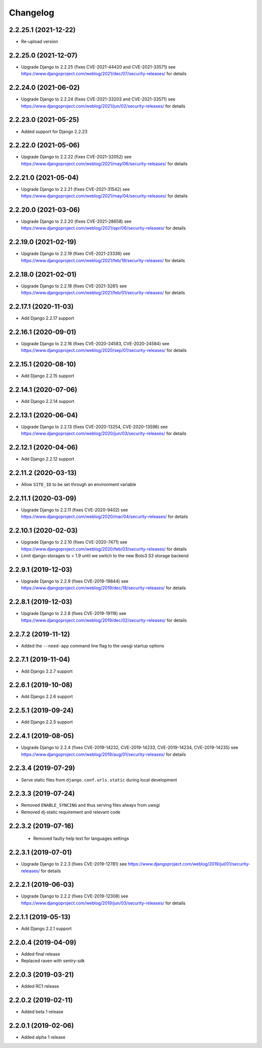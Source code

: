 =========
Changelog
=========

2.2.25.1 (2021-12-22)
=====================

* Re-upload version


2.2.25.0 (2021-12-07)
=====================

* Upgrade Django to 2.2.25 (fixes CVE-2021-44420 and CVE-2021-33571)
  see https://www.djangoproject.com/weblog/2021/dec/07/security-releases/
  for details


2.2.24.0 (2021-06-02)
=====================

* Upgrade Django to 2.2.24 (fixes CVE-2021-33203 and CVE-2021-33571)
  see https://www.djangoproject.com/weblog/2021/jun/02/security-releases/
  for details


2.2.23.0 (2021-05-25)
=====================

* Added support for Django 2.2.23


2.2.22.0 (2021-05-06)
=====================

* Upgrade Django to 2.2.22 (fixes CVE-2021-32052)
  see https://www.djangoproject.com/weblog/2021/may/06/security-releases/
  for details


2.2.21.0 (2021-05-04)
=====================

* Upgrade Django to 2.2.21 (fixes CVE-2021-31542)
  see https://www.djangoproject.com/weblog/2021/may/04/security-releases/
  for details


2.2.20.0 (2021-03-06)
=====================

* Upgrade Django to 2.2.20 (fixes CVE-2021-28658)
  see https://www.djangoproject.com/weblog/2021/apr/06/security-releases/
  for details


2.2.19.0 (2021-02-19)
=====================

* Upgrade Django to 2.2.19 (fixes CVE-2021-23336)
  see https://www.djangoproject.com/weblog/2021/feb/19/security-releases/
  for details


2.2.18.0 (2021-02-01)
=====================

* Upgrade Django to 2.2.18 (fixes CVE-2021-3281)
  see https://www.djangoproject.com/weblog/2021/feb/01/security-releases/
  for details


2.2.17.1 (2020-11-03)
=====================

* Add Django 2.2.17 support


2.2.16.1 (2020-09-01)
=====================

* Upgrade Django to 2.2.16 (fixes CVE-2020-24583, CVE-2020-24584)
  see https://www.djangoproject.com/weblog/2020/sep/01/security-releases/
  for details


2.2.15.1 (2020-08-10)
=====================

* Add Django 2.2.15 support


2.2.14.1 (2020-07-06)
=====================

* Add Django 2.2.14 support


2.2.13.1 (2020-06-04)
=====================

* Upgrade Django to 2.2.13 (fixes CVE-2020-13254, CVE-2020-13596)
  see https://www.djangoproject.com/weblog/2020/jun/03/security-releases/
  for details


2.2.12.1 (2020-04-06)
=====================

* Add Django 2.2.12 support


2.2.11.2 (2020-03-13)
=====================

* Allow ``SITE_ID`` to be set through an environment variable


2.2.11.1 (2020-03-09)
=====================

* Upgrade Django to 2.2.11 (fixes CVE-2020-9402)
  see https://www.djangoproject.com/weblog/2020/mar/04/security-releases/
  for details


2.2.10.1 (2020-02-03)
=====================

* Upgrade Django to 2.2.10 (fixes CVE-2020-7471)
  see https://www.djangoproject.com/weblog/2020/feb/03/security-releases/
  for details
* Limit django-storages to < 1.9 until we switch to the new Boto3 S3 storage
  backend


2.2.9.1 (2019-12-03)
====================

* Upgrade Django to 2.2.9 (fixes CVE-2019-19844)
  see https://www.djangoproject.com/weblog/2019/dec/18/security-releases/
  for details


2.2.8.1 (2019-12-03)
====================

* Upgrade Django to 2.2.8
  (fixes CVE-2019-19118)
  see https://www.djangoproject.com/weblog/2019/dec/02/security-releases/
  for details


2.2.7.2 (2019-11-12)
====================

* Added the ``--need-app`` command line flag to the uwsgi startup options


2.2.7.1 (2019-11-04)
====================

* Add Django 2.2.7 support


2.2.6.1 (2019-10-08)
====================

* Add Django 2.2.6 support


2.2.5.1 (2019-09-24)
====================

* Add Django 2.2.5 support


2.2.4.1 (2019-08-05)
====================

* Upgrade Django to 2.2.4
  (fixes CVE-2019-14232, CVE-2019-14233, CVE-2019-14234, CVE-2019-14235)
  see https://www.djangoproject.com/weblog/2019/aug/01/security-releases/
  for details


2.2.3.4 (2019-07-29)
====================

* Serve static files from ``django.conf.urls.static`` during local development


2.2.3.3 (2019-07-24)
====================

* Removed ``ENABLE_SYNCING`` and thus serving files always from uwsgi
* Removed dj-static requirement and relevant code


2.2.3.2 (2019-07-16)
====================

 * Removed faulty help text for languages settings


2.2.3.1 (2019-07-01)
====================

* Upgrade Django to 2.2.3 (fixes CVE-2019-12781)
  see https://www.djangoproject.com/weblog/2019/jul/01/security-releases/
  for details


2.2.2.1 (2019-06-03)
====================

* Upgrade Django to 2.2.2 (fixes CVE-2019-12308)
  see https://www.djangoproject.com/weblog/2019/jun/03/security-releases/
  for details


2.2.1.1 (2019-05-13)
====================

* Add Django 2.2.1 support


2.2.0.4 (2019-04-09)
====================

* Added final release
* Replaced raven with sentry-sdk


2.2.0.3 (2019-03-21)
====================

* Added RC1 release


2.2.0.2 (2019-02-11)
====================

* Added beta 1 release


2.2.0.1 (2019-02-06)
====================

* Added alpha 1 release
